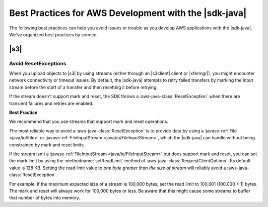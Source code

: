 .. Copyright 2010-2017 Amazon.com, Inc. or its affiliates. All Rights Reserved.

   This work is licensed under a Creative Commons Attribution-NonCommercial-ShareAlike 4.0
   International License (the "License"). You may not use this file except in compliance with the
   License. A copy of the License is located at http://creativecommons.org/licenses/by-nc-sa/4.0/.

   This file is distributed on an "AS IS" BASIS, WITHOUT WARRANTIES OR CONDITIONS OF ANY KIND,
   either express or implied. See the License for the specific language governing permissions and
   limitations under the License.

######################################################
Best Practices for AWS Development with the |sdk-java|
######################################################

.. meta::
   :description: AWS coding best practices using the AWS SDK for Java.
   :keywords:

The following best practices can help you avoid issues or trouble as you develop AWS applications
with the |sdk-java|. We've organized best practices by service.

.. best-practices-s3:

|s3|
====

.. _s3-avoid-resetexception:

Avoid ResetExceptions
---------------------

When you upload objects to |s3| by using
streams (either through an |s3client| client or |xfermgr|), you might encounter network
connectivity or timeout issues. By default, the |sdk-java| attempts to retry failed transfers by marking
the input stream before
the start of a transfer and then resetting it before retrying.

If the stream doesn't support mark and reset, the SDK throws a :aws-java-class:`ResetException`
when there are transient failures and retries are enabled.

**Best Practice**

We recommend that you use streams that support mark and reset operations.

The most reliable way to avoid a :aws-java-class:`ResetException` is to provide data by using a
:javase-ref:`File <java/io/File>` or :javase-ref:`FileInputStream <java/io/FileInputStream>`, which
the |sdk-java| can handle without being constrained by mark and reset limits.

If the stream isn't a :javase-ref:`FileInputStream <java/io/FileInputStream>` but does support mark and
reset, you can set the mark limit by using the :methodname:`setReadLimit` method of
:aws-java-class:`RequestClientOptions`. Its default value is 128 KB. Setting the read limit value to
*one byte greater than the size of stream* will reliably avoid a :aws-java-class:`ResetException`.

For example, if the maximum expected size of a stream is 100,000 bytes, set the read limit to 100,001
(100,000 + 1) bytes. The mark and reset will always work for 100,000 bytes or less. Be aware that
this might cause some streams to buffer that number of bytes into memory.

